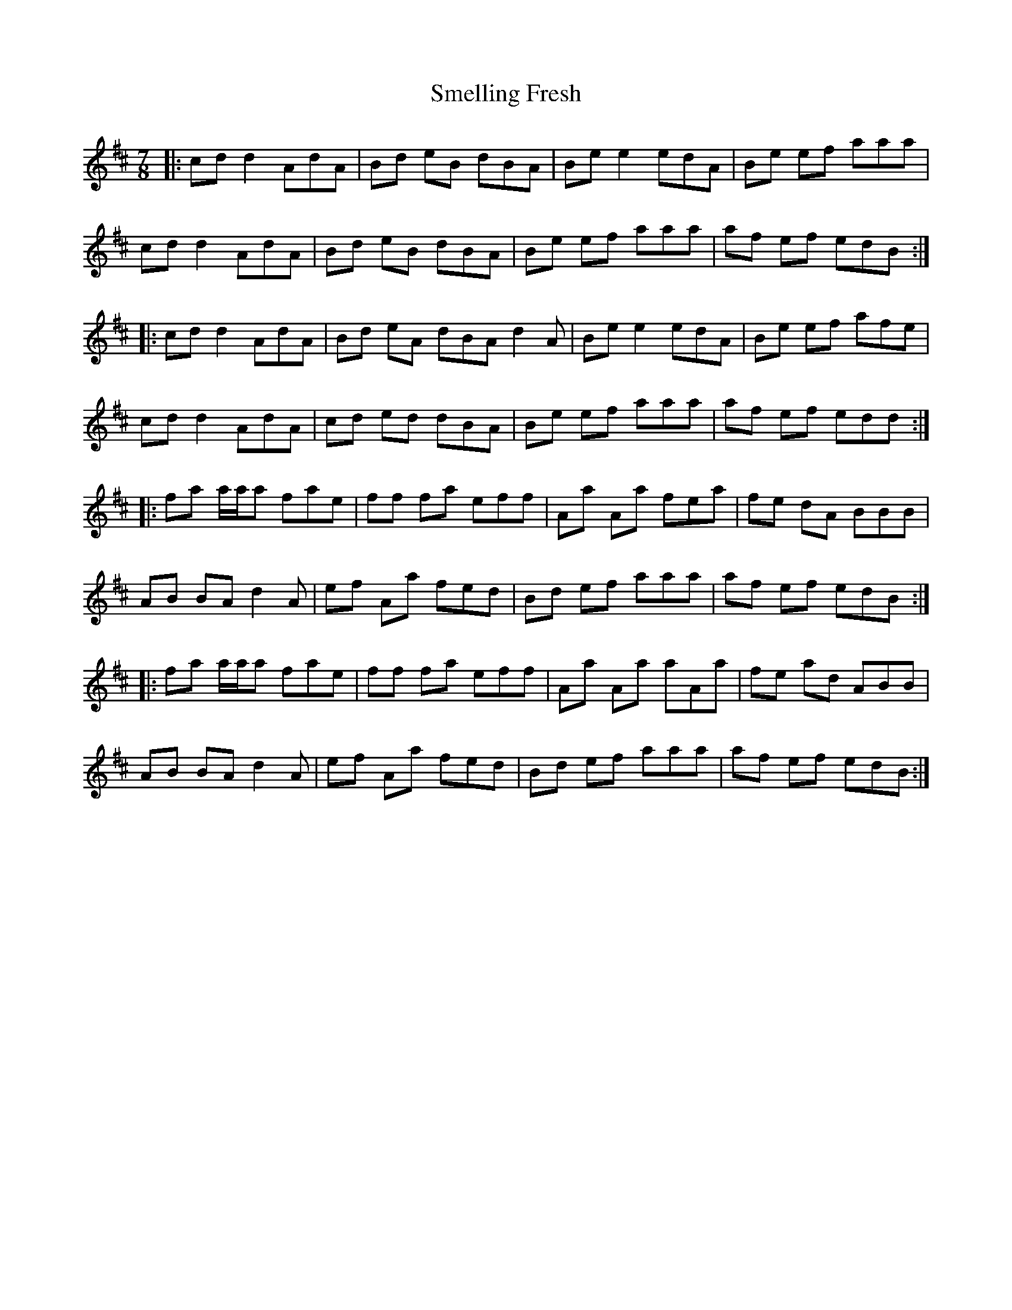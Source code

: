 X: 37580
T: Smelling Fresh
R: reel
M: 4/4
K: Dmajor
[M:7/8]|:cd d2 AdA|Bd eB dBA|Be e2 edA|Be ef aaa|
cd d2 AdA|Bd eB dBA|Be ef aaa|af ef edB:|
|:cd d2 AdA|Bd eA dBA d2 A|Be e2 edA|Be ef afe|
cd d2 AdA|cd ed dBA|Be ef aaa|af ef edd:|
|:fa a/a/a fae|ff fa eff|Aa Aa fea|fe dA BBB|
AB BA d2 A|ef Aa fed|Bd ef aaa|af ef edB:|
|:fa a/a/a fae|ff fa eff|Aa Aa aAa|fe ad ABB|
AB BA d2 A|ef Aa fed|Bd ef aaa|af ef edB:|

